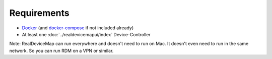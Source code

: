 ###########################
Requirements
###########################


.. raw:: html

   <style>
      h1:before {
         content: "RDM ";
      }
   </style>

* `Docker <https://www.docker.com/get-started>`_  (and `docker-compose <https://docs.docker.com/compose/install/#install-compose>`_ if not included already)

* At least one :doc:`../realdevicemapui/index` Device-Controller 

Note: RealDeviceMap can run everywhere and doesn't need to run on Mac. It doesn't even need to run in the same network. So you can run RDM on a VPN or similar.